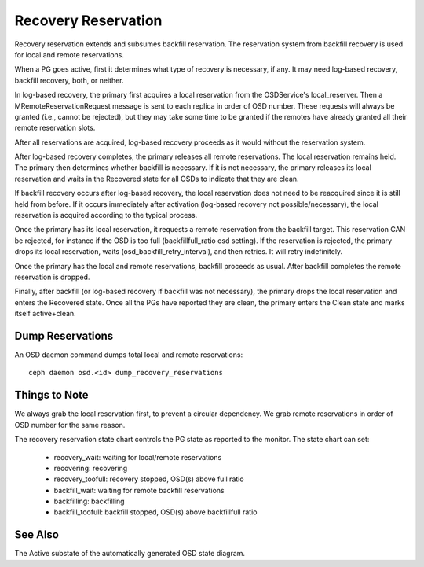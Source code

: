 ====================
Recovery Reservation
====================

Recovery reservation extends and subsumes backfill reservation. The
reservation system from backfill recovery is used for local and remote
reservations.

When a PG goes active, first it determines what type of recovery is
necessary, if any. It may need log-based recovery, backfill recovery,
both, or neither.

In log-based recovery, the primary first acquires a local reservation
from the OSDService's local_reserver. Then a MRemoteReservationRequest
message is sent to each replica in order of OSD number. These requests
will always be granted (i.e., cannot be rejected), but they may take
some time to be granted if the remotes have already granted all their
remote reservation slots.

After all reservations are acquired, log-based recovery proceeds as it
would without the reservation system.

After log-based recovery completes, the primary releases all remote
reservations. The local reservation remains held. The primary then
determines whether backfill is necessary. If it is not necessary, the
primary releases its local reservation and waits in the Recovered state
for all OSDs to indicate that they are clean.

If backfill recovery occurs after log-based recovery, the local
reservation does not need to be reacquired since it is still held from
before. If it occurs immediately after activation (log-based recovery
not possible/necessary), the local reservation is acquired according to
the typical process.

Once the primary has its local reservation, it requests a remote
reservation from the backfill target. This reservation CAN be rejected,
for instance if the OSD is too full (backfillfull_ratio osd setting).
If the reservation is rejected, the primary drops its local
reservation, waits (osd_backfill_retry_interval), and then retries. It
will retry indefinitely.

Once the primary has the local and remote reservations, backfill
proceeds as usual. After backfill completes the remote reservation is
dropped.

Finally, after backfill (or log-based recovery if backfill was not
necessary), the primary drops the local reservation and enters the
Recovered state. Once all the PGs have reported they are clean, the
primary enters the Clean state and marks itself active+clean.

-----------------
Dump Reservations
-----------------

An OSD daemon command dumps total local and remote reservations::

  ceph daemon osd.<id> dump_recovery_reservations


--------------
Things to Note
--------------

We always grab the local reservation first, to prevent a circular
dependency. We grab remote reservations in order of OSD number for the
same reason.

The recovery reservation state chart controls the PG state as reported
to the monitor. The state chart can set:

 - recovery_wait: waiting for local/remote reservations
 - recovering: recovering
 - recovery_toofull: recovery stopped, OSD(s) above full ratio
 - backfill_wait: waiting for remote backfill reservations
 - backfilling: backfilling
 - backfill_toofull: backfill stopped, OSD(s) above backfillfull ratio


--------
See Also
--------

The Active substate of the automatically generated OSD state diagram.
